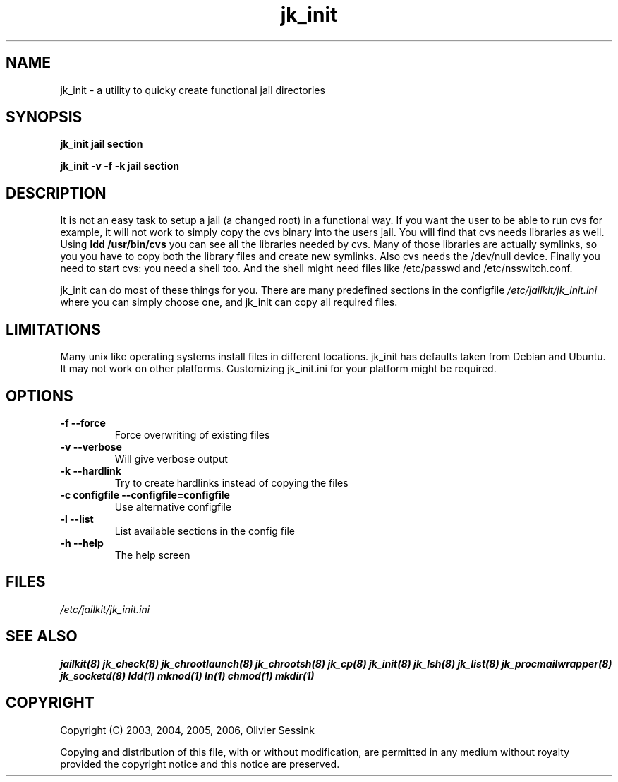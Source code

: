 .TH jk_init 8 07-09-2006 JAILKIT jk_init

.SH NAME
jk_init \- a utility to quicky create functional jail directories

.SH SYNOPSIS

.B jk_init jail section

.B jk_init -v -f -k jail section

.SH DESCRIPTION

It is not an easy task to setup a jail (a changed root) in a functional way. If you want the user to be able to run cvs for example, it will not work to simply copy the cvs binary into the users jail. You will find that cvs needs libraries as well. Using
.B ldd /usr/bin/cvs
you can see all the libraries needed by cvs. Many of those libraries are actually symlinks, so you you have to copy both the library files and create new symlinks. Also cvs needs the /dev/null device. Finally you need to start cvs: you need a shell too. And the shell might need files like /etc/passwd and /etc/nsswitch.conf.

jk_init can do most of these things for you. There are many predefined sections in the configfile
.I /etc/jailkit/jk_init.ini
where you can simply choose one, and jk_init can copy all required files.

.SH LIMITATIONS

Many unix like operating systems install files in different locations. jk_init has defaults taken from Debian and Ubuntu. It may not work on other platforms. Customizing jk_init.ini for your platform might be required.

.SH OPTIONS

.TP
.BR \-f\ \-\-force
Force overwriting of existing files
.TP
.BR \-v\ \-\-verbose
Will give verbose output
.TP
.BR \-k\ \-\-hardlink
Try to create hardlinks instead of copying the files
.TP
.BR \-c\ configfile\ \-\-configfile=configfile
Use alternative configfile
.TP
.BR \-l\ \-\-list 
List available sections in the config file
.TP
.BR \-h\ \-\-help
The help screen

.SH FILES
.I /etc/jailkit/jk_init.ini

.SH "SEE ALSO"

.BR jailkit(8)
.BR jk_check(8)
.BR jk_chrootlaunch(8)
.BR jk_chrootsh(8)
.BR jk_cp(8)
.BR jk_init(8)
.BR jk_lsh(8)
.BR jk_list(8)
.BR jk_procmailwrapper(8)
.BR jk_socketd(8)
.BR ldd(1)
.BR mknod(1)
.BR ln(1)
.BR chmod(1)
.BR mkdir(1)

.SH COPYRIGHT

Copyright (C) 2003, 2004, 2005, 2006, Olivier Sessink

Copying and distribution of this file, with or without modification,
are permitted in any medium without royalty provided the copyright
notice and this notice are preserved.
